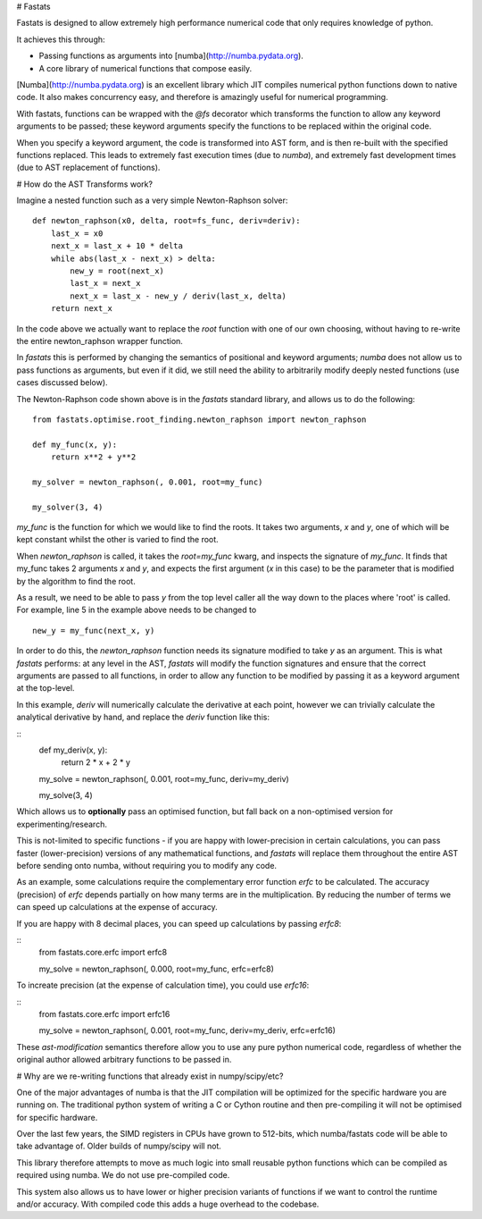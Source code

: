# Fastats

Fastats is designed to allow extremely high performance numerical code
that only requires knowledge of python.

It achieves this through:

- Passing functions as arguments into [numba](http://numba.pydata.org).
- A core library of numerical functions that compose easily.

[Numba](http://numba.pydata.org) is an excellent library which JIT compiles
numerical python functions down to native code. It also makes concurrency
easy, and therefore is amazingly useful for numerical programming.

With fastats, functions can be wrapped with the `@fs` decorator which transforms
the function to allow any keyword arguments to be passed; these keyword arguments
specify the functions to be replaced within the original code.

When you specify a keyword argument, the code is transformed into AST form,
and is then re-built with the specified functions replaced. This leads to
extremely fast execution times (due to `numba`), and extremely fast development
times (due to AST replacement of functions).

# How do the AST Transforms work?

Imagine a nested function such as a very simple Newton-Raphson solver:

::

    def newton_raphson(x0, delta, root=fs_func, deriv=deriv):
        last_x = x0
        next_x = last_x + 10 * delta
        while abs(last_x - next_x) > delta:
            new_y = root(next_x)
            last_x = next_x
            next_x = last_x - new_y / deriv(last_x, delta)
        return next_x


In the code above we actually want to replace the `root` function with one of our own
choosing, without having to re-write the entire newton_raphson wrapper function.

In `fastats` this is performed by changing the semantics of positional and keyword
arguments; `numba` does not allow us to pass functions as arguments, but even if it
did, we still need the ability to arbitrarily modify deeply nested functions (use
cases discussed below).

The Newton-Raphson code shown above is in the `fastats` standard library, and allows us
to do the following:

::

    from fastats.optimise.root_finding.newton_raphson import newton_raphson

    def my_func(x, y):
        return x**2 + y**2

    my_solver = newton_raphson(, 0.001, root=my_func)

    my_solver(3, 4)

`my_func` is the function for which we would like to find the roots. It takes two arguments,
`x` and `y`, one of which will be kept constant whilst the other is varied to find the root.

When `newton_raphson` is called, it takes the `root=my_func` kwarg, and inspects the signature
of `my_func`. It finds that my_func takes 2 arguments `x` and `y`, and expects the first argument
(`x` in this case) to be the parameter that is modified by the algorithm to find the root.

As a result, we need to be able to pass `y` from the top level caller all the way down to the
places where 'root' is called. For example, line 5 in the example above needs to be changed to

::

    new_y = my_func(next_x, y)

In order to do this, the `newton_raphson` function needs its signature modified to take `y`
as an argument. This is what `fastats` performs: at any level in the AST, `fastats` will modify
the function signatures and ensure that the correct arguments are passed to all functions,
in order to allow any function to be modified by passing it as a keyword argument at the
top-level.

In this example, `deriv` will numerically calculate the derivative at each point, however we
can trivially calculate the analytical derivative by hand, and replace the `deriv` function
like this:

::
    def my_deriv(x, y):
        return 2 * x + 2 * y

    my_solve = newton_raphson(, 0.001, root=my_func, deriv=my_deriv)

    my_solve(3, 4)

Which allows us to **optionally** pass an optimised function, but fall back on a non-optimised
version for experimenting/research.

This is not-limited to specific functions - if you are happy with lower-precision in certain
calculations, you can pass faster (lower-precision) versions of any mathematical functions,
and `fastats` will replace them throughout the entire AST before sending onto numba, without
requiring you to modify any code.

As an example, some calculations require the complementary error function `erfc` to be calculated.
The accuracy (precision) of `erfc` depends partially on how many terms are in the multiplication. By
reducing the number of terms we can speed up calculations at the expense of accuracy.

If you are happy with 8 decimal places, you can speed up calculations by passing `erfc8`:

::
    from fastats.core.erfc import erfc8

    my_solve = newton_raphson(, 0.000, root=my_func, erfc=erfc8)

To increate precision (at the expense of calculation time), you could use `erfc16`:

::
    from fastats.core.erfc import erfc16

    my_solve = newton_raphson(, 0.001, root=my_func, deriv=my_deriv, erfc=erfc16)

These `ast-modification` semantics therefore allow you to use any pure python numerical
code, regardless of whether the original author allowed arbitrary functions to be passed in.

# Why are we re-writing functions that already exist in numpy/scipy/etc?

One of the major advantages of numba is that the JIT compilation will be
optimized for the specific hardware you are running on. The traditional
python system of writing a C or Cython routine and then pre-compiling it
will not be optimised for specific hardware.

Over the last few years, the SIMD registers in CPUs have grown to 512-bits,
which numba/fastats code will be able to take advantage of. Older builds of
numpy/scipy will not.

This library therefore attempts to move as much logic into small reusable
python functions which can be compiled as required using numba. We do not
use pre-compiled code.

This system also allows us to have lower or higher precision variants of
functions if we want to control the runtime and/or accuracy. With compiled
code this adds a huge overhead to the codebase.
